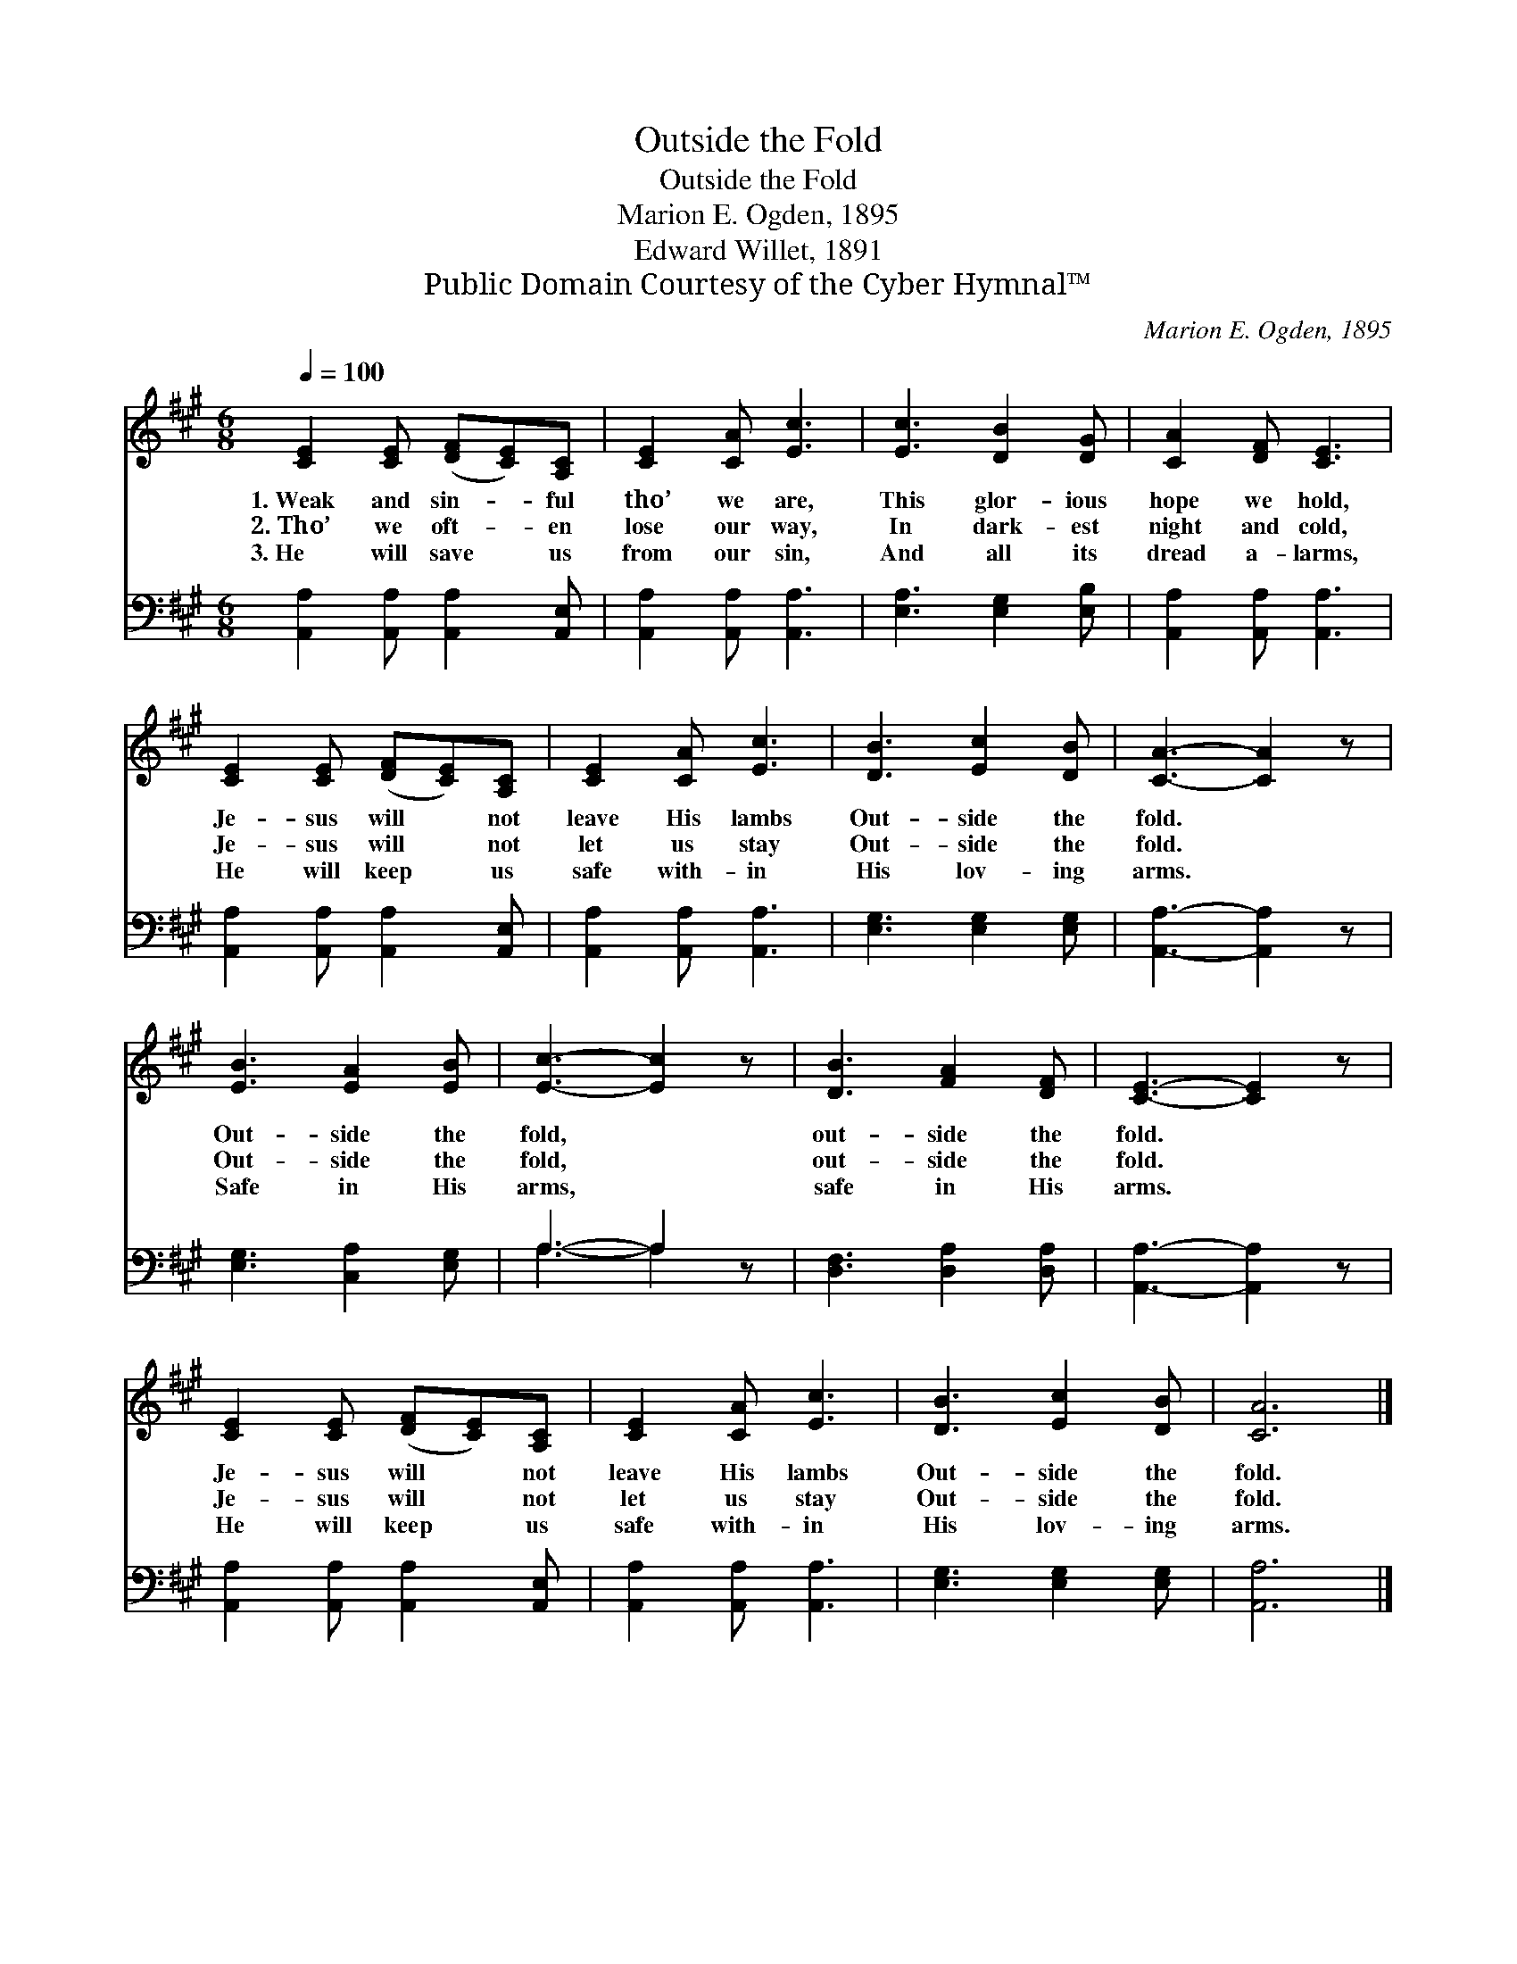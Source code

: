 X:1
T:Outside the Fold
T:Outside the Fold
T:Marion E. Ogden, 1895
T:Edward Willet, 1891
T:Public Domain Courtesy of the Cyber Hymnal™
C:Marion E. Ogden, 1895
Z:Public Domain
Z:Courtesy of the Cyber Hymnal™
%%score 1 ( 2 3 )
L:1/8
Q:1/4=100
M:6/8
K:A
V:1 treble 
V:2 bass 
V:3 bass 
V:1
 [CE]2 [CE] ([DF][CE])[A,C] | [CE]2 [CA] [Ec]3 | [Ec]3 [DB]2 [DG] | [CA]2 [DF] [CE]3 | %4
w: 1.~Weak and sin- * ful|tho’ we are,|This glor- ious|hope we hold,|
w: 2.~Tho’ we oft- * en|lose our way,|In dark- est|night and cold,|
w: 3.~He will save * us|from our sin,|And all its|dread a- larms,|
 [CE]2 [CE] ([DF][CE])[A,C] | [CE]2 [CA] [Ec]3 | [DB]3 [Ec]2 [DB] | [CA]3- [CA]2 z | %8
w: Je- sus will * not|leave His lambs|Out- side the|fold. *|
w: Je- sus will * not|let us stay|Out- side the|fold. *|
w: He will keep * us|safe with- in|His lov- ing|arms. *|
 [EB]3 [EA]2 [EB] | [Ec]3- [Ec]2 z | [DB]3 [FA]2 [DF] | [CE]3- [CE]2 z | %12
w: Out- side the|fold, *|out- side the|fold. *|
w: Out- side the|fold, *|out- side the|fold. *|
w: Safe in His|arms, *|safe in His|arms. *|
 [CE]2 [CE] ([DF][CE])[A,C] | [CE]2 [CA] [Ec]3 | [DB]3 [Ec]2 [DB] | [CA]6 |] %16
w: Je- sus will * not|leave His lambs|Out- side the|fold.|
w: Je- sus will * not|let us stay|Out- side the|fold.|
w: He will keep * us|safe with- in|His lov- ing|arms.|
V:2
 [A,,A,]2 [A,,A,] [A,,A,]2 [A,,E,] | [A,,A,]2 [A,,A,] [A,,A,]3 | [E,A,]3 [E,G,]2 [E,B,] | %3
 [A,,A,]2 [A,,A,] [A,,A,]3 | [A,,A,]2 [A,,A,] [A,,A,]2 [A,,E,] | [A,,A,]2 [A,,A,] [A,,A,]3 | %6
 [E,G,]3 [E,G,]2 [E,G,] | [A,,A,]3- [A,,A,]2 z | [E,G,]3 [C,A,]2 [E,G,] | A,3- A,2 z | %10
 [D,F,]3 [D,A,]2 [D,A,] | [A,,A,]3- [A,,A,]2 z | [A,,A,]2 [A,,A,] [A,,A,]2 [A,,E,] | %13
 [A,,A,]2 [A,,A,] [A,,A,]3 | [E,G,]3 [E,G,]2 [E,G,] | [A,,A,]6 |] %16
V:3
 x6 | x6 | x6 | x6 | x6 | x6 | x6 | x6 | x6 | A,3- A,2 x | x6 | x6 | x6 | x6 | x6 | x6 |] %16

